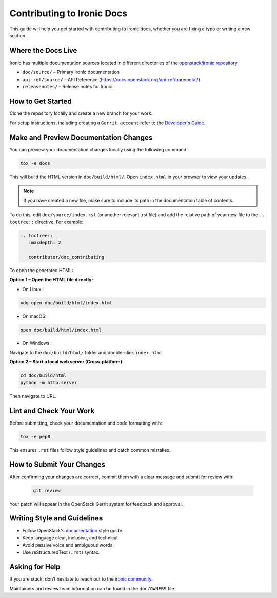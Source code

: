 ===============================
Contributing to Ironic Docs
===============================

This guide will help you get started with contributing to Ironic docs, whether you are fixing a typo or writing a new section.

Where the Docs Live
---------------------

Ironic has multiple documentation sources located in different directories of the `openstack/ironic
repository <https://opendev.org/openstack/ironic>`_.

- ``doc/source/`` – Primary Ironic documentation
- ``api-ref/source/`` – API Reference (https://docs.openstack.org/api-ref/baremetal/)
- ``releasenotes/`` – Release notes for Ironic

How to Get Started
--------------------

Clone the repository locally and create a new branch for your work.

For setup instructions, including creating a ``Gerrit account``
refer to the `Developer's Guide <https://docs.opendev.org/opendev/infra-manual/latest/developers.html>`_.

Make and Preview Documentation Changes
----------------------------------------

You can preview your documentation changes locally using the following command:

.. code-block:: bash

   tox -e docs

This will build the HTML version in ``doc/build/html/``.
Open ``index.html`` in your browser to view your updates.

.. note:: If you have created a new file, make sure to include its path in the documentation table of contents.

To do this, edit ``doc/source/index.rst`` (or another relevant .rst file) and
add the relative path of your new file to the ``.. toctree::`` directive. For example:

.. code-block:: rst

   .. toctree::
      :maxdepth: 2

      contributor/doc_contributing

To open the generated HTML:

**Option 1 – Open the HTML file directly:**

- On Linux:

.. code-block:: bash

   xdg-open doc/build/html/index.html

- On macOS:

.. code-block:: bash

   open doc/build/html/index.html

- On Windows:

Navigate to the ``doc/build/html/`` folder and double-click ``index.html``.

**Option 2 – Start a local web server (Cross-platform):**

.. code-block:: bash

   cd doc/build/html
   python -m http.server

Then navigate to URL.

Lint and Check Your Work
------------------------------

Before submitting, check your documentation and code formatting with:

.. code-block:: bash

   tox -e pep8

This ensures ``.rst`` files follow style guidelines and catch common mistakes.

How to Submit Your Changes
-----------------------------

After confirming your changes are correct, commit them with a clear message and submit for review with:

   .. code-block:: bash

      git review

Your patch will appear in the OpenStack Gerrit system for feedback and approval.

Writing Style and Guidelines
-----------------------------

* Follow OpenStack's `documentation <https://docs.openstack.org/doc-contrib-guide/>`_ style guide.
* Keep language clear, inclusive, and technical.
* Avoid passive voice and ambiguous words.
* Use reStructuredText (``.rst``) syntax.

Asking for Help
-------------------

If you are stuck, don’t hesitate to reach out to the
`ironic community <https://docs.openstack.org/ironic/latest/contributor/community.html>`_.


Maintainers and review team information can be found in the ``doc/OWNERS`` file.
